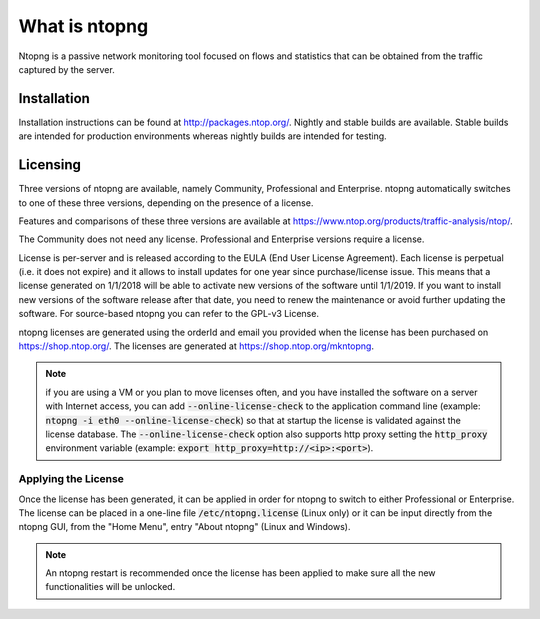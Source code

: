 What is ntopng
##############

Ntopng is a passive network monitoring tool focused on flows and statistics that can be obtained from the traffic captured by the server.

Installation
============
Installation instructions can be found at
http://packages.ntop.org/. Nightly and stable builds are
available. Stable builds are intended for production environments whereas
nightly builds are intended for testing.

Licensing
=========
Three versions of ntopng are available, namely Community, Professional
and Enterprise. ntopng automatically switches to one of these three
versions, depending on the presence of a license.

Features and comparisons of these three versions are available at
https://www.ntop.org/products/traffic-analysis/ntop/.

The Community does not need any license. Professional
and Enterprise versions require a license.

License is per-server and is released according to the EULA (End User License Agreement). Each license is perpetual (i.e. it does not expire) and it allows to install updates for one year since purchase/license issue. This means that a license generated on 1/1/2018 will be able to activate new versions of the software until 1/1/2019. If you want to install new versions of the software release after that date, you need to renew the maintenance or avoid further updating the software. For source-based ntopng you can refer to the GPL-v3 License.

ntopng licenses are generated using the orderId and email you provided when the license has been purchased on https://shop.ntop.org/. The licenses are generated at https://shop.ntop.org/mkntopng.

.. note::

   if you are using a VM or you plan to move licenses often, and you have installed the software on a server with Internet access, you can add :code:`--online-license-check` to the application command line (example: :code:`ntopng -i eth0 --online-license-check`) so that at startup the license is validated against the license database. The :code:`--online-license-check` option also supports http proxy setting the :code:`http_proxy` environment variable (example: :code:`export http_proxy=http://<ip>:<port>`).


Applying the License
--------------------
Once the license has been generated, it can be applied in order for
ntopng to switch to either Professional or Enterprise. The license can
be placed in a one-line file :code:`/etc/ntopng.license` (Linux only) or it can be
input directly from the ntopng GUI, from the "Home Menu", entry "About
ntopng" (Linux and Windows).


.. note::

   An ntopng restart is recommended once the license has been applied
   to make sure all the new functionalities will be unlocked.

